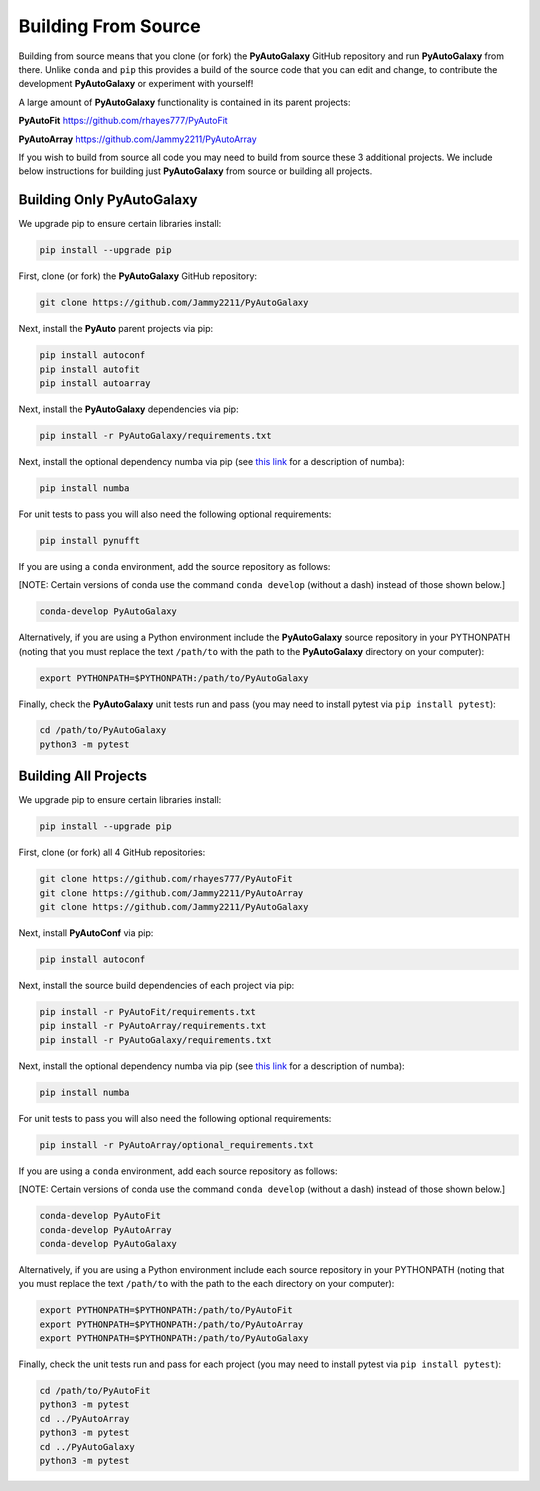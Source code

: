 .. _source:

Building From Source
====================

Building from source means that you clone (or fork) the **PyAutoGalaxy** GitHub repository and run **PyAutoGalaxy** from
there. Unlike ``conda`` and ``pip`` this provides a build of the source code that you can edit and change, to
contribute the development **PyAutoGalaxy** or experiment with yourself!

A large amount of **PyAutoGalaxy** functionality is contained in its parent projects:

**PyAutoFit** https://github.com/rhayes777/PyAutoFit

**PyAutoArray** https://github.com/Jammy2211/PyAutoArray

If you wish to build from source all code you may need to build from source these 3 additional
projects. We include below instructions for building just **PyAutoGalaxy** from source or building all projects.

Building Only PyAutoGalaxy
--------------------------

We upgrade pip to ensure certain libraries install:

.. code-block:: bash

    pip install --upgrade pip

First, clone (or fork) the **PyAutoGalaxy** GitHub repository:

.. code-block:: bash

    git clone https://github.com/Jammy2211/PyAutoGalaxy

Next, install the **PyAuto** parent projects via pip:

.. code-block:: bash

   pip install autoconf
   pip install autofit
   pip install autoarray

Next, install the **PyAutoGalaxy** dependencies via pip:

.. code-block:: bash

   pip install -r PyAutoGalaxy/requirements.txt

Next, install the optional dependency numba via pip (see `this link <https://pyautogalaxy.readthedocs.io/en/latest/installation/numba.html>`_ for a description of numba):

.. code-block:: bash

    pip install numba

For unit tests to pass you will also need the following optional requirements:

.. code-block:: bash

    pip install pynufft

If you are using a ``conda`` environment, add the source repository as follows:

[NOTE: Certain versions of conda use the command ``conda develop`` (without a dash) instead of those shown below.]

.. code-block:: bash

   conda-develop PyAutoGalaxy

Alternatively, if you are using a Python environment include the **PyAutoGalaxy** source repository in your PYTHONPATH
(noting that you must replace the text ``/path/to`` with the path to the **PyAutoGalaxy** directory on your computer):

.. code-block:: bash

   export PYTHONPATH=$PYTHONPATH:/path/to/PyAutoGalaxy

Finally, check the **PyAutoGalaxy** unit tests run and pass (you may need to install pytest via ``pip install pytest``):

.. code-block:: bash

   cd /path/to/PyAutoGalaxy
   python3 -m pytest


Building All Projects
---------------------

We upgrade pip to ensure certain libraries install:

.. code-block:: bash

    pip install --upgrade pip

First, clone (or fork) all 4 GitHub repositories:

.. code-block:: bash

    git clone https://github.com/rhayes777/PyAutoFit
    git clone https://github.com/Jammy2211/PyAutoArray
    git clone https://github.com/Jammy2211/PyAutoGalaxy

Next, install **PyAutoConf** via pip:

.. code-block:: bash

   pip install autoconf

Next, install the source build dependencies of each project via pip:

.. code-block:: bash

   pip install -r PyAutoFit/requirements.txt
   pip install -r PyAutoArray/requirements.txt
   pip install -r PyAutoGalaxy/requirements.txt

Next, install the optional dependency numba via pip (see `this link <https://pyautogalaxy.readthedocs.io/en/latest/installation/numba.html>`_ for a description of numba):

.. code-block:: bash

    pip install numba

For unit tests to pass you will also need the following optional requirements:

.. code-block:: bash

   pip install -r PyAutoArray/optional_requirements.txt

If you are using a ``conda`` environment, add each source repository as follows:

[NOTE: Certain versions of conda use the command ``conda develop`` (without a dash) instead of those shown below.]

.. code-block:: bash

   conda-develop PyAutoFit
   conda-develop PyAutoArray
   conda-develop PyAutoGalaxy

Alternatively, if you are using a Python environment include each source repository in your PYTHONPATH
(noting that you must replace the text ``/path/to`` with the path to the each directory on your computer):

.. code-block:: bash

   export PYTHONPATH=$PYTHONPATH:/path/to/PyAutoFit
   export PYTHONPATH=$PYTHONPATH:/path/to/PyAutoArray
   export PYTHONPATH=$PYTHONPATH:/path/to/PyAutoGalaxy

Finally, check the unit tests run and pass for each project (you may need to install pytest via ``pip install pytest``):

.. code-block:: bash

   cd /path/to/PyAutoFit
   python3 -m pytest
   cd ../PyAutoArray
   python3 -m pytest
   cd ../PyAutoGalaxy
   python3 -m pytest